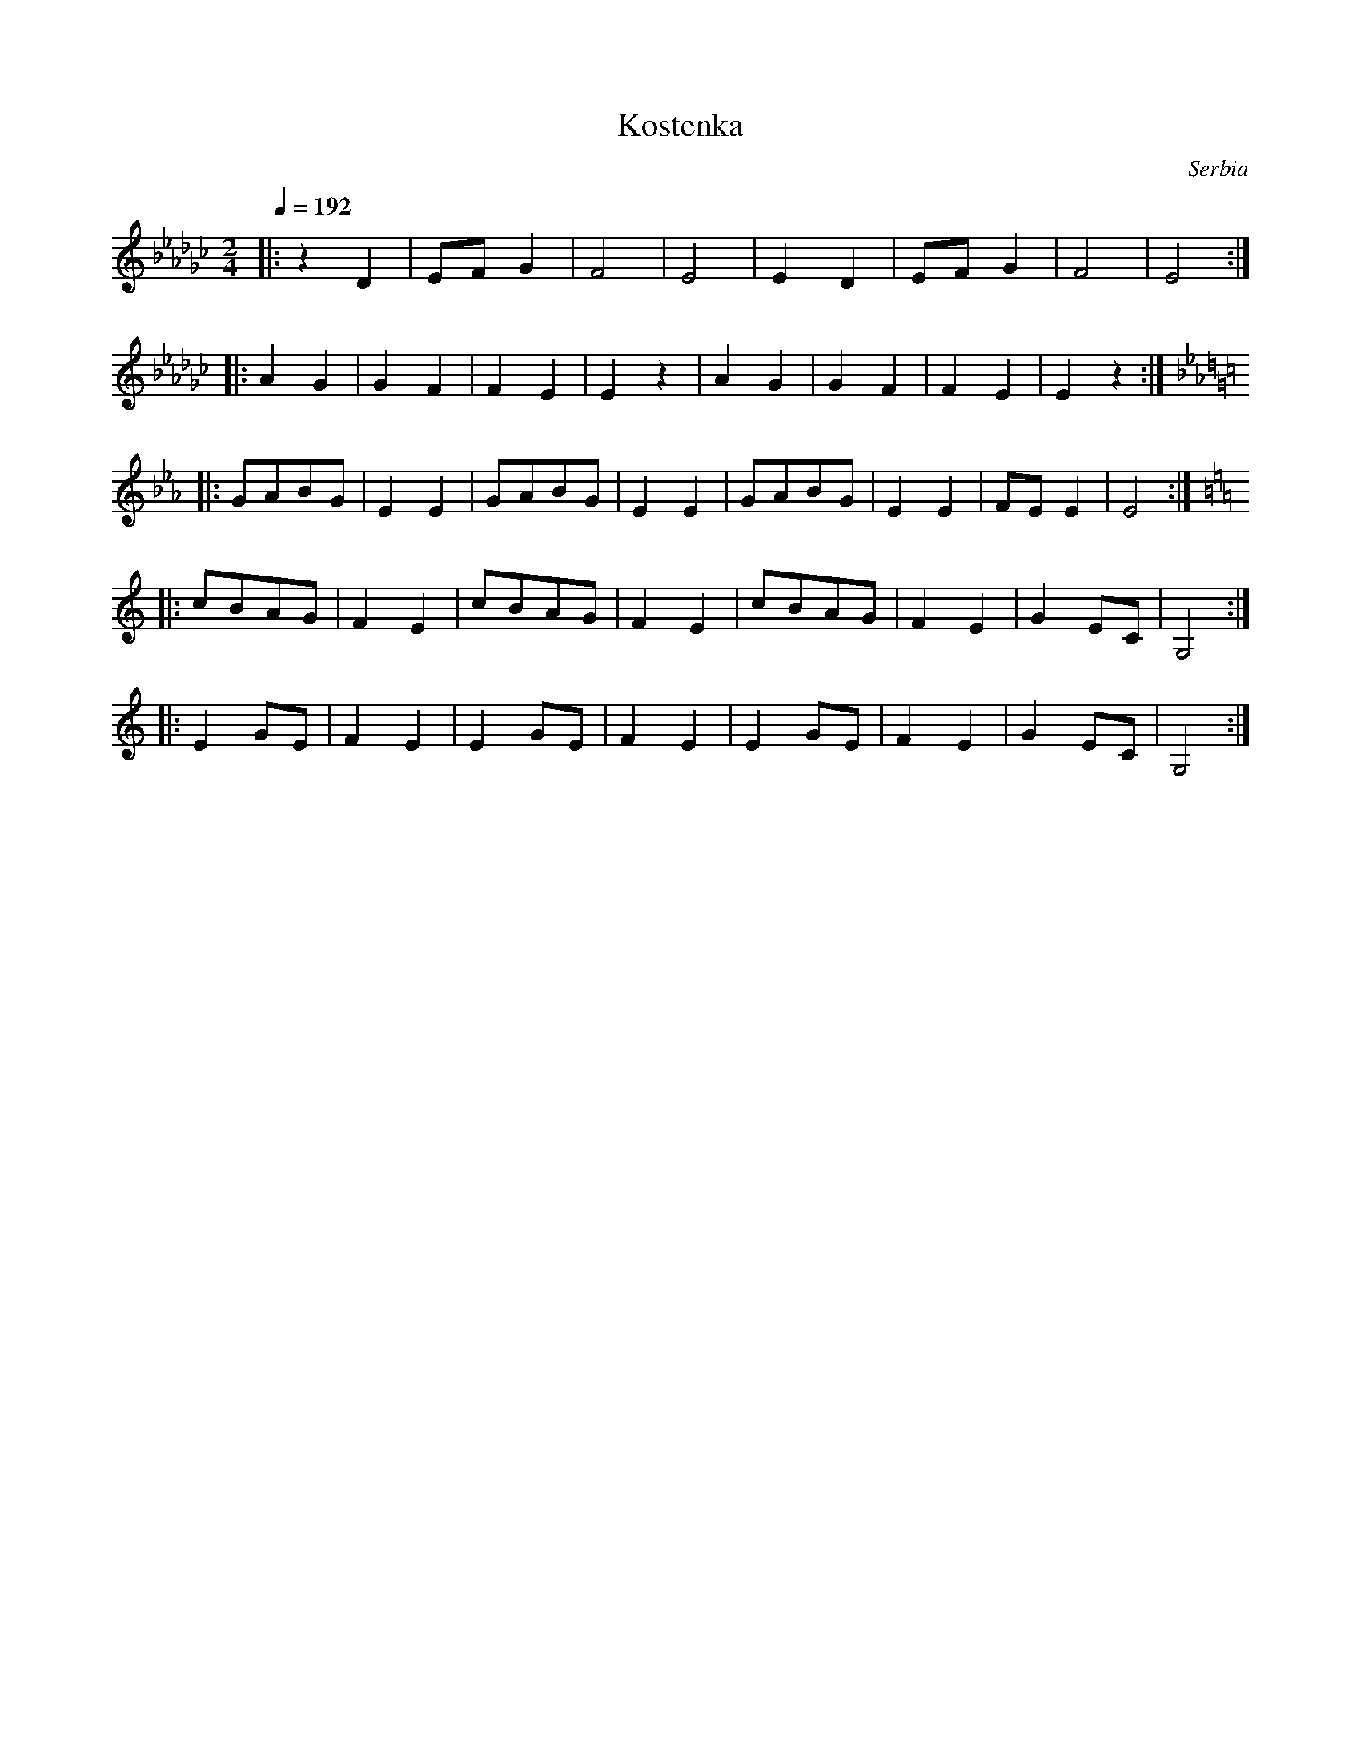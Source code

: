 X: 236
T:Kostenka
O:Serbia
F: http://www.youtube.com/watch?v=-J8yTIuD8V4
M:2/4
L:1/8
Q:1/4=192
K:Ebm
%%MIDI drum dzdz 36 42 50 80
%%MIDI drumon
|: z2D2       |EFG2|F4  |E4  |E2D2|EFG2|F4  |E4   :|
|: A2G2       |G2F2|F2E2|E2z2|A2G2|G2F2|F2E2|E2z2 :|
K:Eb
|: GABG       |E2E2|GABG|E2E2|GABG|E2E2|FEE2|E4   :|
K:C
|: cBAG       |F2E2|cBAG|F2E2|cBAG|F2E2|G2EC|G,4  :|
|: E2GE       |F2E2|E2GE|F2E2|E2GE|F2E2|G2EC|G,4  :|

